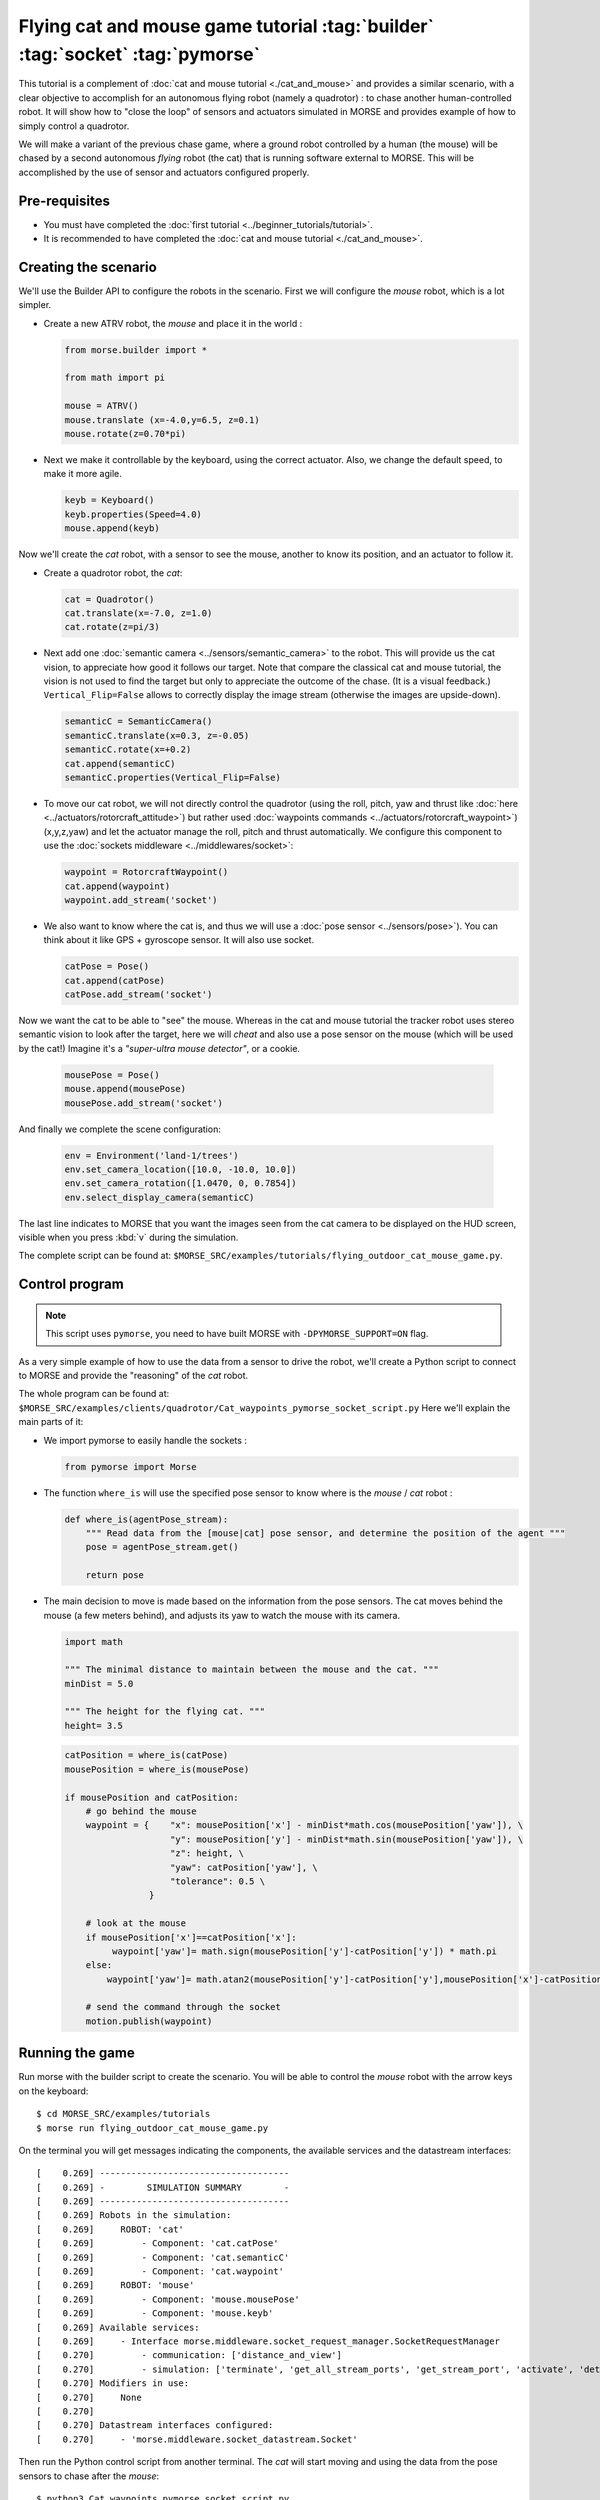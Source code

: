 Flying cat and mouse game tutorial :tag:`builder` :tag:`socket` :tag:`pymorse`
==============================================================================

This tutorial is a complement of :doc:`cat and mouse tutorial <./cat_and_mouse>` 
and provides a similar scenario, with a clear objective to accomplish 
for an autonomous flying robot (namely a quadrotor) : to chase another 
human-controlled robot. 
It will show how to "close the loop" of sensors and actuators simulated in MORSE
and provides example of how to simply control a quadrotor.

We will make a variant of the previous chase game, where a ground robot 
controlled by a human (the mouse) will be chased by a second autonomous 
*flying* robot (the cat) that is running software external to MORSE. 
This will be accomplished by the use of sensor and actuators configured
properly.

.. image:: ../../../media/Morse_flying_cat_tutorial.png
   :alt: Image from the simulator running the tutorial
   :align: center

Pre-requisites
--------------

- You must have completed the :doc:`first tutorial <../beginner_tutorials/tutorial>`.
- It is recommended to have completed the :doc:`cat and mouse tutorial <./cat_and_mouse>`.

Creating the scenario
---------------------

We'll use the Builder API to configure the robots in the scenario.
First we will configure the *mouse* robot, which is a lot simpler.

- Create a new ATRV robot, the *mouse* and place it in the world :

  .. code-block:: python

    from morse.builder import *

    from math import pi

    mouse = ATRV()
    mouse.translate (x=-4.0,y=6.5, z=0.1)
    mouse.rotate(z=0.70*pi)

- Next we make it controllable by the keyboard, using the correct actuator.
  Also, we change the default speed, to make it more agile.

  .. code-block:: python

    keyb = Keyboard()
    keyb.properties(Speed=4.0)
    mouse.append(keyb)

Now we'll create the *cat* robot, with a sensor to see the mouse, another
to know its position, and an actuator to follow it.

- Create a quadrotor robot, the *cat*:

  .. code-block:: python

    cat = Quadrotor()
    cat.translate(x=-7.0, z=1.0)
    cat.rotate(z=pi/3)

- Next add one :doc:`semantic camera <../sensors/semantic_camera>` to the
  robot. This will provide us the cat vision, to appreciate how good it
  follows our target. Note that compare the classical cat and mouse tutorial,
  the vision is not used to find the target but only to appreciate the 
  outcome of the chase. (It is a visual feedback.) 
  ``Vertical_Flip=False`` allows to correctly display the image stream
  (otherwise the images are upside-down).

  .. code-block:: python

    semanticC = SemanticCamera()
    semanticC.translate(x=0.3, z=-0.05)
    semanticC.rotate(x=+0.2)
    cat.append(semanticC)
    semanticC.properties(Vertical_Flip=False)

- To move our cat robot, we will not directly control the quadrotor (using the
  roll, pitch, yaw and thrust like :doc:`here  <../actuators/rotorcraft_attitude>`)
  but rather used :doc:`waypoints commands <../actuators/rotorcraft_waypoint>`)
  (x,y,z,yaw) and let the actuator manage the roll, pitch and thrust automatically. 
  We configure this component to use the :doc:`sockets middleware <../middlewares/socket>`:

  .. code-block:: python

    waypoint = RotorcraftWaypoint()
    cat.append(waypoint)
    waypoint.add_stream('socket')

- We also want to know where the cat is, and thus we will use a 
  :doc:`pose sensor <../sensors/pose>`). You can think about it like 
  GPS + gyroscope sensor. It will also use socket. 

  .. code-block:: python

    catPose = Pose()
    cat.append(catPose)
    catPose.add_stream('socket')

Now we want the cat to be able to "see" the mouse. Whereas in the
cat and mouse tutorial the tracker robot uses stereo semantic vision 
to look after the target, here we will *cheat* and also use a pose sensor
on the mouse (which will be used by the cat!) Imagine it's a *"super-ultra
mouse detector"*, or a cookie. 

  .. code-block:: python

    mousePose = Pose()
    mouse.append(mousePose)
    mousePose.add_stream('socket')

And finally we complete the scene configuration:

  .. code-block:: python

    env = Environment('land-1/trees')
    env.set_camera_location([10.0, -10.0, 10.0])
    env.set_camera_rotation([1.0470, 0, 0.7854])
    env.select_display_camera(semanticC)

The last line indicates to MORSE that you want the images seen from the cat 
camera to be displayed on the HUD screen, visible when you press :kbd:`v`
during the simulation.

The complete script can be found at: ``$MORSE_SRC/examples/tutorials/flying_outdoor_cat_mouse_game.py``.

Control program
---------------

.. note::

    This script uses ``pymorse``, you need to have built MORSE with
    ``-DPYMORSE_SUPPORT=ON`` flag.


As a very simple example of how to use the data from a sensor to drive the
robot, we'll create a Python script to connect to MORSE and provide the
"reasoning" of the *cat* robot.

The whole program can be found at: ``$MORSE_SRC/examples/clients/quadrotor/Cat_waypoints_pymorse_socket_script.py``
Here we'll explain the main parts of it:

- We import pymorse to easily handle the sockets :

  .. code-block:: python

    from pymorse import Morse
    
- The function ``where_is`` will use the specified pose sensor to
  know where is the *mouse* / *cat* robot :

  .. code-block:: python

    def where_is(agentPose_stream):
        """ Read data from the [mouse|cat] pose sensor, and determine the position of the agent """
        pose = agentPose_stream.get()
    
        return pose

- The main decision to move is made based on the information from the
  pose sensors. The cat moves behind the mouse (a few meters behind), 
  and adjusts its yaw to watch the mouse with its camera.  

  .. code-block:: python

    import math

    """ The minimal distance to maintain between the mouse and the cat. """
    minDist = 5.0

    """ The height for the flying cat. """
    height= 3.5 


  .. code-block:: python

    catPosition = where_is(catPose)
    mousePosition = where_is(mousePose)
    
    if mousePosition and catPosition:
        # go behind the mouse
        waypoint = {    "x": mousePosition['x'] - minDist*math.cos(mousePosition['yaw']), \
                        "y": mousePosition['y'] - minDist*math.sin(mousePosition['yaw']), \
                        "z": height, \
                        "yaw": catPosition['yaw'], \
                        "tolerance": 0.5 \
                    }
    
        # look at the mouse
        if mousePosition['x']==catPosition['x']:
             waypoint['yaw']= math.sign(mousePosition['y']-catPosition['y']) * math.pi
        else:
            waypoint['yaw']= math.atan2(mousePosition['y']-catPosition['y'],mousePosition['x']-catPosition['x'])
        
        # send the command through the socket
        motion.publish(waypoint)



Running the game
----------------

Run morse with the builder script to create the scenario. You will be 
able to control the *mouse* robot with the arrow keys on the keyboard::

  $ cd MORSE_SRC/examples/tutorials
  $ morse run flying_outdoor_cat_mouse_game.py

On the terminal you will get messages indicating the components, the
available services and the datastream interfaces::

    [    0.269] ------------------------------------
    [    0.269] -        SIMULATION SUMMARY        -
    [    0.269] ------------------------------------
    [    0.269] Robots in the simulation:
    [    0.269]     ROBOT: 'cat'
    [    0.269]         - Component: 'cat.catPose'
    [    0.269]         - Component: 'cat.semanticC'
    [    0.269]         - Component: 'cat.waypoint'
    [    0.269]     ROBOT: 'mouse'
    [    0.269]         - Component: 'mouse.mousePose'
    [    0.269]         - Component: 'mouse.keyb'
    [    0.269] Available services:
    [    0.269]     - Interface morse.middleware.socket_request_manager.SocketRequestManager
    [    0.270]         - communication: ['distance_and_view']
    [    0.270]         - simulation: ['terminate', 'get_all_stream_ports', 'get_stream_port', 'activate', 'details', 'restore_dynamics', 'list_streams', 'quit', 'deactivate', 'list_robots', 'reset_objects', 'suspend_dynamics']
    [    0.270] Modifiers in use:
    [    0.270]     None
    [    0.270] 
    [    0.270] Datastream interfaces configured:
    [    0.270]     - 'morse.middleware.socket_datastream.Socket'


Then run the Python control script from another terminal. The *cat* will start
moving and using the data from the pose sensors to chase after the *mouse*::

  $ python3 Cat_waypoints_pymorse_socket_script.py

Note: *The following consideration is deprecated but you may find it useful.* 

As we use sockets for the introduced actuators and sensors, you can connect these
ports using the ``telnet`` program on another terminal and you will seee the datastream 
of object visibility coming from the cameras and of poses from the pose sensors. 
The socket port numbers are usually 60000+ (e.g. 60001 or 60002...)::

  $ telnet localhost 60001

Going further
-------------

This example is very basic, but already provides a test of how the use of
sensor data can help drive a robot.  You can substitute the simple Python
client that controls the *cat* for a more complex piece of software,
implemented in other languages and middlewares.  Here are some ideas of what
you could do to improve the "intelligence" of the *cat*.

- Control the orientation of the semantic camera :doc:`Pose sensor <../sensors/pose>` 
  to maintain a viewline to the mouse. You can use the label ``MOUSE`` 
  (see the cat and mouse tutorial).
 
- Adapt the height of the quadrotor to the field. Until there the height is constant
  and is related to the ``z=0`` plan. Problem is when the field is higher than the
  quadrotor height (imagine a big hill). 
  You may use a :doc:`Laser Scanner<../sensors/laserscanner>` to make the *cat* detect 
  the current elevation and keep a constant relative height to the field (instead of
  a constant absolute height).

- Use a :doc:`Laser Scanner<../sensors/laserscanner>` to make the *cat* detect and
  avoid obstacles. This is more complex, since you have to handle a lot of data
  that is streamed by the Sick.

- The target could hide behind an obstacle, so you could implement a strategy
  to move around the area searching for it.

